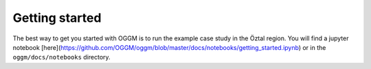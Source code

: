 Getting started
===============

The best way to get you started with OGGM is to run the example case study
in the Öztal region. You will find a jupyter notebook
[here](https://github.com/OGGM/oggm/blob/master/docs/notebooks/getting_started.ipynb)
or in the ``oggm/docs/notebooks`` directory.
